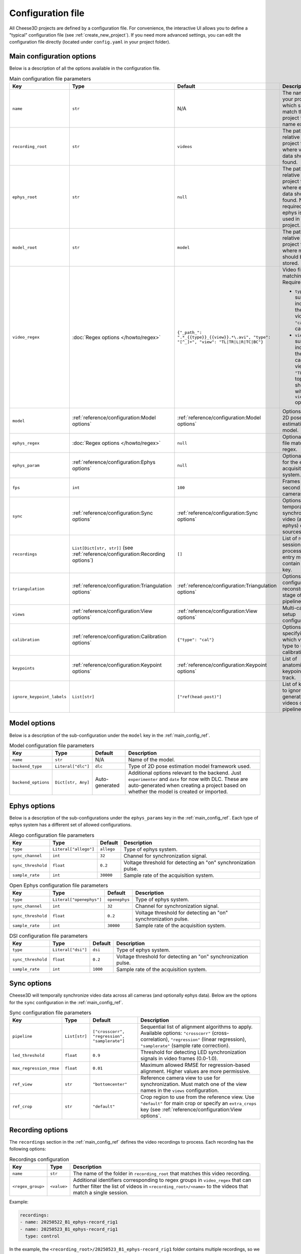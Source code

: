 Configuration file
==================

All Cheese3D projects are defined by a configuration file. For convenience, the interactive UI allows you to define a "typical" configuration file (see :ref:`create_new_project`). If you need more advanced settings, you can edit the configuration file directly (located under ``config.yaml`` in your project folder).

Main configuration options
--------------------------

Below is a description of all the options available in the configuration file.

.. _main_config_ref:
.. list-table:: Main configuration file parameters
    :header-rows: 1

    * - Key
      - Type
      - Default
      - Description
    * - ``name``
      - ``str``
      - N/A
      - The name of your project which should match the project folder name exactly.
    * - ``recording_root``
      - ``str``
      - ``videos``
      - The path relative to the project folder where video data should be found.
    * - ``ephys_root``
      - ``str``
      - ``null``
      - The path relative to the project folder where ephys data should be found. Not required if ephys is not used in the project.
    * - ``model_root``
      - ``str``
      - ``model``
      - The path relative to the project folder where models should be stored.
    * - ``video_regex``
      - :doc:`Regex options </howto/regex>`
      - ``{"_path_": ".*_{{type}}_{{view}}.*\.avi", "type": "[^_]+", "view": "TL|TR|L|R|TC|BC"}``
      - Video file matching regex. Requires groups

        - ``type``: a substring indicating the type of video (e.g., ``"cal"`` for calibration)
        - ``view``: a substring indicating the video camera view (e.g. ``"TL"`` for top left); should with align ``views`` option
    * - ``model``
      - :ref:`reference/configuration:Model options`
      - :ref:`reference/configuration:Model options`
      - Options for the 2D pose estimation model.
    * - ``ephys_regex``
      - :doc:`Regex options </howto/regex>`
      - ``null``
      - Optional ephys file matching regex.
    * - ``ephys_param``
      - :ref:`reference/configuration:Ephys options`
      - ``null``
      - Optional options for the ephys acquisition system.
    * - ``fps``
      - ``int``
      - ``100``
      - Frames per second of *all* cameras.
    * - ``sync``
      - :ref:`reference/configuration:Sync options`
      - :ref:`reference/configuration:Sync options`
      - Options for temporally synchronizing video (and ephys) data sources.
    * - ``recordings``
      - ``List[Dict[str, str]]`` (see :ref:`reference/configuration:Recording options`)
      - ``[]``
      - List of recording sessions to process. Each entry must contain a ``name`` key.
    * - ``triangulation``
      - :ref:`reference/configuration:Triangulation options`
      - :ref:`reference/configuration:Triangulation options`
      - Options for configuring 3D reconstruction stage of the pipeline.
    * - ``views``
      - :ref:`reference/configuration:View options`
      - :ref:`reference/configuration:View options`
      - Multi-camera setup configuration.
    * - ``calibration``
      - :ref:`reference/configuration:Calibration options`
      - ``{"type": "cal"}``
      - Options specifying which video type to use for calibration.
    * - ``keypoints``
      - :ref:`reference/configuration:Keypoint options`
      - :ref:`reference/configuration:Keypoint options`
      - List of anatomical keypoints to track.
    * - ``ignore_keypoint_labels``
      - ``List[str]``
      - ``["ref(head-post)"]``
      - List of keypoints to ignore when generating videos of pipeline output.

Model options
-------------

Below is a description of the sub-configuration under the ``model`` key in the :ref:`main_config_ref`.

.. _model_config_ref:
.. list-table:: Model configuration file parameters
    :header-rows: 1

    * - Key
      - Type
      - Default
      - Description
    * - ``name``
      - ``str``
      - N/A
      - Name of the model.
    * - ``backend_type``
      - ``Literal["dlc"]``
      - ``dlc``
      - Type of 2D pose estimation model framework used.
    * - ``backend_options``
      - ``Dict[str, Any]``
      - Auto-generated
      - Additional options relevant to the backend. Just ``experimenter`` and ``date`` for now with DLC. These are auto-generated when creating a project based on whether the model is created or imported.

Ephys options
-------------

Below is a description of the sub-configurations under the ``ephys_params`` key in the :ref:`main_config_ref`. Each type of ephys system has a different set of allowed configurations.

.. _allego_config_ref:
.. list-table:: Allego configuration file parameters
    :header-rows: 1

    * - Key
      - Type
      - Default
      - Description
    * - ``type``
      - ``Literal["allego"]``
      - ``allego``
      - Type of ephys system.
    * - ``sync_channel``
      - ``int``
      - ``32``
      - Channel for synchronization signal.
    * - ``sync_threshold``
      - ``float``
      - ``0.2``
      - Voltage threshold for detecting an "on" synchronization pulse.
    * - ``sample_rate``
      - ``int``
      - ``30000``
      - Sample rate of the acquisition system.

.. _openephys_config_ref:
.. list-table:: Open Ephys configuration file parameters
    :header-rows: 1

    * - Key
      - Type
      - Default
      - Description
    * - ``type``
      - ``Literal["openephys"]``
      - ``openephys``
      - Type of ephys system.
    * - ``sync_channel``
      - ``int``
      - ``32``
      - Channel for synchronization signal.
    * - ``sync_threshold``
      - ``float``
      - ``0.2``
      - Voltage threshold for detecting an "on" synchronization pulse.
    * - ``sample_rate``
      - ``int``
      - ``30000``
      - Sample rate of the acquisition system.

.. _dsi_config_ref:
.. list-table:: DSI configuration file parameters
    :header-rows: 1

    * - Key
      - Type
      - Default
      - Description
    * - ``type``
      - ``Literal["dsi"]``
      - ``dsi``
      - Type of ephys system.
    * - ``sync_threshold``
      - ``float``
      - ``0.2``
      - Voltage threshold for detecting an "on" synchronization pulse.
    * - ``sample_rate``
      - ``int``
      - ``1000``
      - Sample rate of the acquisition system.

Sync options
------------

Cheese3D will temporally synchronize video data across all cameras (and optionally ephys data). Below are the options for the ``sync`` configuration in the :ref:`main_config_ref`.

.. _sync_config_ref:
.. list-table:: Sync configuration file parameters
    :header-rows: 1

    * - Key
      - Type
      - Default
      - Description
    * - ``pipeline``
      - ``List[str]``
      - ``["crosscorr", "regression", "samplerate"]``
      - Sequential list of alignment algorithms to apply. Available options: ``"crosscorr"`` (cross-correlation), ``"regression"`` (linear regression), ``"samplerate"`` (sample rate correction).
    * - ``led_threshold``
      - ``float``
      - ``0.9``
      - Threshold for detecting LED synchronization signals in video frames (0.0-1.0).
    * - ``max_regression_rmse``
      - ``float``
      - ``0.01``
      - Maximum allowed RMSE for regression-based alignment. Higher values are more permissive.
    * - ``ref_view``
      - ``str``
      - ``"bottomcenter"``
      - Reference camera view to use for synchronization. Must match one of the view names in the ``views`` configuration.
    * - ``ref_crop``
      - ``str``
      - ``"default"``
      - Crop region to use from the reference view. Use ``"default"`` for main crop or specify an ``extra_crops`` key (see :ref:`reference/configuration:View options`.

Recording options
-----------------

The ``recordings`` section in the :ref:`main_config_ref` defines the video recordings to process. Each recording has the following options:

.. list-table:: Recordings configuration
    :header-rows: 1

    * - Key
      - Type
      - Description
    * - ``name``
      - ``str``
      - The name of the folder in ``recording_root`` that matches this video recording.
    * - ``<regex_group>``
      - ``<value>``
      - Additional identifiers corresponding to regex groups in ``video_regex`` that can further filter the list of videos in ``<recording_root>/<name>`` to the videos that match a single session.

Example:

.. code-block:: yaml

   recordings:
   - name: 20250522_B1_ephys-record_rig1
   - name: 20250523_B1_ephys-record_rig1
     type: control

In the example, the ``<recording_root>/20250523_B1_ephys-record_rig1`` folder contains multiple recordings, so we filter the potential matches to the files where the ``type`` group has a value of ``control``. See :doc:`/howto/regex` for more information on regex groups and how to use them.

Calibration options
^^^^^^^^^^^^^^^^^^^

The ``calibration`` key allows you to filter a matched list of videos for a recording into calibration recordings and normal video recordings. Its value is similar to an entry in ``recordings`` but excludes the ``name`` key (i.e. it is just a list of regex groups to filter the matched files).

Example:

.. code-block:: yaml

   calibration:
   - type: cal

Triangulation options
---------------------

The ``triangulation`` section configures 3D reconstruction:

.. list-table:: Triangulation configuration file parameters
    :header-rows: 1

    * - Key
      - Type
      - Default
      - Description
    * - ``axes``
      - ``List[List[str]]``
      - ``[["z", "nose(top)", "nose(bottom)"], ["x", "eye(front)(left)", "eye(front)(right)"]]``
      - Defines coordinate system axes using keypoint pairs. Each sub-list contains [axis_name, point1, point2].
    * - ``ref_point``
      - ``str``
      - ``"ref(head-post)"``
      - Reference keypoint for coordinate system origin.
    * - ``filter2d``
      - ``bool``
      - ``false``
      - Whether to apply 2D filtering before triangulation.
    * - ``score_threshold``
      - ``float``
      - ``0.9``
      - Minimum confidence score for keypoints to be used in triangulation.

View options
------------

The ``views`` section defines multi-camera setup configuration. Each view has the following parameters:

.. list-table:: View configuration parameters
    :header-rows: 1

    * - Key
      - Type
      - Description
    * - ``path``
      - ``str``
      - Camera identifier that matches the ``view`` regex group in ``video_regex``.
    * - ``crop``
      - ``List[Optional[int]]``
      - Main bounding box crop as ``[xstart, xend, ystart, yend]``. Use ``null`` for no cropping on that dimension.
    * - ``extra_crops``
      - ``Dict[str, List[int]]``
      - Named additional crop regions, typically used for synchronization LEDs bounding boxes.
    * - ``filterspec``
      - ``Optional[Dict[str, float]]``
      - FFMPEG filter specifications for brightness, contrast, and saturation adjustments.

Example:

.. code-block:: yaml

   views:
     topleft:
       path: TL
       crop: [null, null, null, null]
       extra_crops:
         sync_led: [250, 265, 20, 35]
       filterspec: null

Keypoint options
----------------

The ``keypoints`` section defines anatomical points to track. Each keypoint has the following options:

.. list-table:: Keypoint configuration parameters
    :header-rows: 1

    * - Key
      - Type
      - Description
    * - ``label``
      - ``str``
      - Unique name for the anatomical keypoint.
    * - ``groups``
      - ``List[str]``
      - Functional groups this keypoint belongs to (e.g., "nose", "eye(left)", "whiskers(right)").
    * - ``views``
      - ``List[str]``
      - List of camera views where this keypoint should be labeled and tracked.

Example:

.. code-block:: yaml

   keypoints:
   - label: nose(tip)
     groups: [nose]
     views: [topleft, topright, left, right, topcenter, bottomcenter]
   - label: eye(front)(left)
     groups: [eye(left)]
     views: [topleft, left, topcenter]
